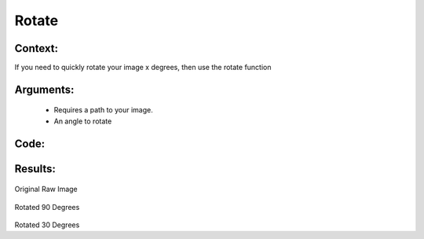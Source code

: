 Rotate
=============




Context:
~~~~~~~~

If you need to quickly rotate your image x degrees, then use the rotate function


Arguments:
~~~~~~~~
 * Requires a path to your image.
 * An angle to rotate

Code:
~~~~~~~~

.. code:: python
   img = cv2.imread('/content/drive/MyDrive/pig.jpg')

   print('                           Original Raw Image')
   LivestockCV_core.plot_image(img)
   print('                           Rotated 90 Degrees')

   rotated_90 = LivestockCV_core.rotate(img, 90)
   LivestockCV_core.plot_image(rotated_90)
   
   print('                           Rotated 30 Degrees')
   rotated_30 = LivestockCV_core.rotate(img, 30)
   LivestockCV_core.plot_image(rotated_30)



Results:
~~~~~~~~

.. figure:: /images/pig.png
Original Raw Image
      
      
.. figure:: /images/rotate90.png
Rotated 90 Degrees


.. figure:: /images/rotate30.png
Rotated 30 Degrees


